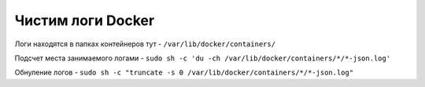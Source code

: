 .. index:: linux, docker, logs

.. _linux-docker-logs-clean:

Чистим логи Docker
==================

Логи находятся в папках контейнеров тут - ``/var/lib/docker/containers/``
 
Подсчет места занимаемого логами - ``sudo sh -c 'du -ch /var/lib/docker/containers/*/*-json.log'``
 
Обнуление логов - ``sudo sh -c "truncate -s 0 /var/lib/docker/containers/*/*-json.log"``